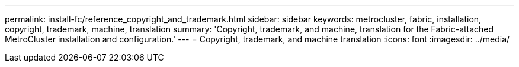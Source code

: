 ---
permalink: install-fc/reference_copyright_and_trademark.html
sidebar: sidebar
keywords: metrocluster, fabric, installation, copyright, trademark, machine, translation
summary: 'Copyright, trademark, and machine, translation for the Fabric-attached MetroCluster installation and configuration.'
---
= Copyright, trademark, and machine translation
:icons: font
:imagesdir: ../media/

